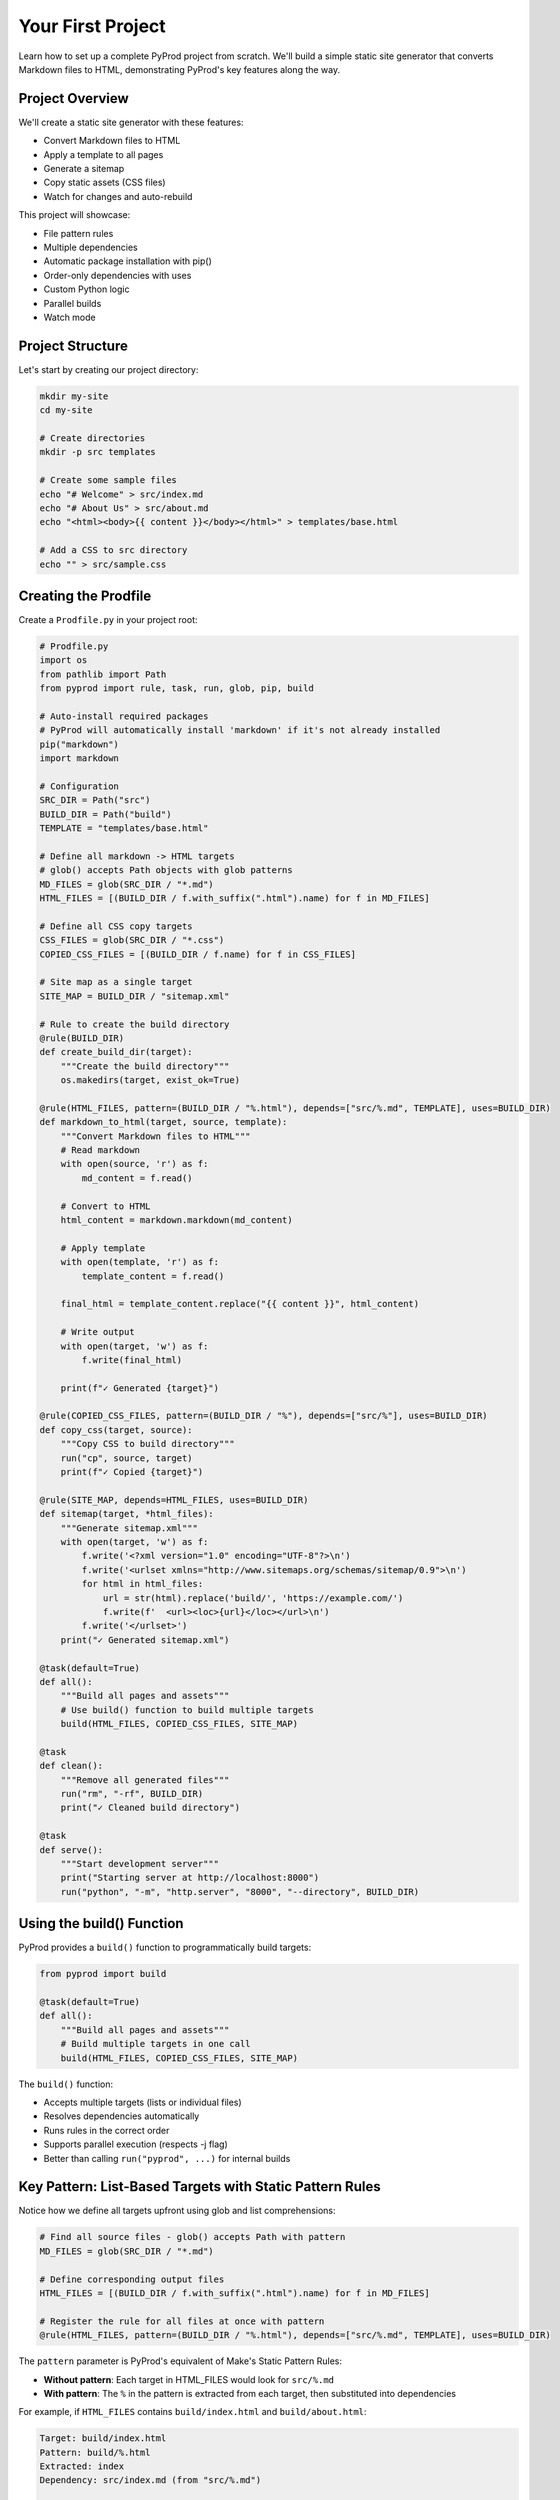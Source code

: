 Your First Project
==================

Learn how to set up a complete PyProd project from scratch. We'll build a simple
static site generator that converts Markdown files to HTML, demonstrating PyProd's
key features along the way.

Project Overview
----------------

We'll create a static site generator with these features:

* Convert Markdown files to HTML
* Apply a template to all pages
* Generate a sitemap
* Copy static assets (CSS files)
* Watch for changes and auto-rebuild

This project will showcase:

- File pattern rules
- Multiple dependencies
- Automatic package installation with pip()
- Order-only dependencies with uses
- Custom Python logic
- Parallel builds
- Watch mode

Project Structure
-----------------

Let's start by creating our project directory:

.. code-block:: bash

    mkdir my-site
    cd my-site
    
    # Create directories
    mkdir -p src templates

    # Create some sample files
    echo "# Welcome" > src/index.md
    echo "# About Us" > src/about.md
    echo "<html><body>{{ content }}</body></html>" > templates/base.html
    
    # Add a CSS to src directory
    echo "" > src/sample.css

Creating the Prodfile
---------------------

Create a ``Prodfile.py`` in your project root:

.. code-block:: python

    # Prodfile.py
    import os
    from pathlib import Path
    from pyprod import rule, task, run, glob, pip, build

    # Auto-install required packages
    # PyProd will automatically install 'markdown' if it's not already installed
    pip("markdown")
    import markdown

    # Configuration
    SRC_DIR = Path("src")
    BUILD_DIR = Path("build")
    TEMPLATE = "templates/base.html"

    # Define all markdown -> HTML targets
    # glob() accepts Path objects with glob patterns
    MD_FILES = glob(SRC_DIR / "*.md")
    HTML_FILES = [(BUILD_DIR / f.with_suffix(".html").name) for f in MD_FILES]

    # Define all CSS copy targets
    CSS_FILES = glob(SRC_DIR / "*.css")
    COPIED_CSS_FILES = [(BUILD_DIR / f.name) for f in CSS_FILES]

    # Site map as a single target
    SITE_MAP = BUILD_DIR / "sitemap.xml"

    # Rule to create the build directory
    @rule(BUILD_DIR)
    def create_build_dir(target):
        """Create the build directory"""
        os.makedirs(target, exist_ok=True)

    @rule(HTML_FILES, pattern=(BUILD_DIR / "%.html"), depends=["src/%.md", TEMPLATE], uses=BUILD_DIR)
    def markdown_to_html(target, source, template):
        """Convert Markdown files to HTML"""
        # Read markdown
        with open(source, 'r') as f:
            md_content = f.read()
    
        # Convert to HTML
        html_content = markdown.markdown(md_content)
    
        # Apply template
        with open(template, 'r') as f:
            template_content = f.read()
    
        final_html = template_content.replace("{{ content }}", html_content)
    
        # Write output
        with open(target, 'w') as f:
            f.write(final_html)
    
        print(f"✓ Generated {target}")

    @rule(COPIED_CSS_FILES, pattern=(BUILD_DIR / "%"), depends=["src/%"], uses=BUILD_DIR)
    def copy_css(target, source):
        """Copy CSS to build directory"""
        run("cp", source, target)
        print(f"✓ Copied {target}")

    @rule(SITE_MAP, depends=HTML_FILES, uses=BUILD_DIR)
    def sitemap(target, *html_files):
        """Generate sitemap.xml"""
        with open(target, 'w') as f:
            f.write('<?xml version="1.0" encoding="UTF-8"?>\n')
            f.write('<urlset xmlns="http://www.sitemaps.org/schemas/sitemap/0.9">\n')
            for html in html_files:
                url = str(html).replace('build/', 'https://example.com/')
                f.write(f'  <url><loc>{url}</loc></url>\n')
            f.write('</urlset>')
        print("✓ Generated sitemap.xml")

    @task(default=True)
    def all():
        """Build all pages and assets"""
        # Use build() function to build multiple targets
        build(HTML_FILES, COPIED_CSS_FILES, SITE_MAP)

    @task
    def clean():
        """Remove all generated files"""
        run("rm", "-rf", BUILD_DIR)
        print("✓ Cleaned build directory")

    @task
    def serve():
        """Start development server"""
        print("Starting server at http://localhost:8000")
        run("python", "-m", "http.server", "8000", "--directory", BUILD_DIR)

Using the build() Function
--------------------------

PyProd provides a ``build()`` function to programmatically build targets:

.. code-block:: python

    from pyprod import build
    
    @task(default=True)
    def all():
        """Build all pages and assets"""
        # Build multiple targets in one call
        build(HTML_FILES, COPIED_CSS_FILES, SITE_MAP)

The ``build()`` function:

- Accepts multiple targets (lists or individual files)
- Resolves dependencies automatically
- Runs rules in the correct order
- Supports parallel execution (respects -j flag)
- Better than calling ``run("pyprod", ...)`` for internal builds

Key Pattern: List-Based Targets with Static Pattern Rules
----------------------------------------------------------

Notice how we define all targets upfront using glob and list comprehensions:

.. code-block:: python

    # Find all source files - glob() accepts Path with pattern
    MD_FILES = glob(SRC_DIR / "*.md")
    
    # Define corresponding output files
    HTML_FILES = [(BUILD_DIR / f.with_suffix(".html").name) for f in MD_FILES]
    
    # Register the rule for all files at once with pattern
    @rule(HTML_FILES, pattern=(BUILD_DIR / "%.html"), depends=["src/%.md", TEMPLATE], uses=BUILD_DIR)

The ``pattern`` parameter is PyProd's equivalent of Make's Static Pattern Rules:

- **Without pattern**: Each target in HTML_FILES would look for ``src/%.md``
- **With pattern**: The ``%`` in the pattern is extracted from each target, then substituted into dependencies

For example, if ``HTML_FILES`` contains ``build/index.html`` and ``build/about.html``:

.. code-block:: text

    Target: build/index.html
    Pattern: build/%.html
    Extracted: index
    Dependency: src/index.md (from "src/%.md")
    
    Target: build/about.html  
    Pattern: build/%.html
    Extracted: about
    Dependency: src/about.md (from "src/%.md")

This pattern:

- Automatically discovers all source files
- Correctly maps each output to its specific input
- Makes the build system aware of all files upfront
- Enables efficient parallel builds
- Equivalent to Make's static pattern rules: ``$(TARGETS): %.html: %.md``

Understanding the 'uses' Parameter
----------------------------------

Notice the ``uses`` parameter in our rules? This is PyProd's equivalent of Make's
"order-only prerequisites". It specifies dependencies that must exist but whose
timestamps don't trigger rebuilds:

.. code-block:: python

    # Define a rule to create the build directory
    @rule(BUILD_DIR)
    def create_build_dir(target):
        os.makedirs(target, exist_ok=True)

    # Use BUILD_DIR as an order-only dependency
    @rule("build/%.html", depends=["src/pages/%.md", TEMPLATE], uses=BUILD_DIR)
    def markdown_to_html(target, source, template):
        # BUILD_DIR will be created if it doesn't exist
        # But changes to BUILD_DIR timestamp won't trigger rebuilds

The ``uses`` parameter:

- Specifies dependencies that must exist before the rule runs
- Does NOT trigger rebuilds when these dependencies change
- Perfect for directories, tools, or other prerequisites
- Equivalent to Make's order-only prerequisites (target: deps | order-only)

Key difference from ``depends``:

.. code-block:: python

    # depends: Rebuilds if template.html is newer than output
    @rule("output.html", depends="template.html")
    
    # uses: Ensures build/ exists but doesn't rebuild if build/ is touched
    @rule("output.html", depends="input.md", uses="build/")

Running Your First Build
------------------------

Now let's build the site:

.. code-block:: bash

    # Build everything (runs the default task)
    $ pyprod
    ✓ Generated build/index.html
    ✓ Generated build/about.html
    ✓ Generated sitemap.xml

    # Check what was created
    $ ls build/
    about.html  index.html  sitemap.xml

    # View the generated HTML
    $ cat build/index.html
    <html><body><h1>Welcome</h1></body></html>

Understanding Dependencies
--------------------------

PyProd tracks dependencies intelligently. Try this:

.. code-block:: bash

    # Run build again - nothing happens!
    $ pyprod
    Nothing to be done for ['all']

    # Modify a source file
    $ echo "# Welcome to My Site" > src/index.md

    # PyProd knows what needs rebuilding
    $ pyprod
    ✓ Generated build/index.html

    # Change the template - all HTML files rebuild
    $ echo "<html><head><title>My Site</title></head><body>{{ content }}</body></html>" > templates/base.html
    $ pyprod
    ✓ Generated build/index.html
    ✓ Generated build/about.html

Using Watch Mode
----------------

PyProd can automatically rebuild when files change:

.. code-block:: bash

    # In one terminal, start watch mode
    $ pyprod -w src build
    Watching for changes... Press Ctrl+C to stop

    # In another terminal, start the server
    $ pyprod serve
    Starting server at http://localhost:8000

Now edit any markdown file or template, and PyProd will automatically rebuild!

Parallel Builds
---------------

For larger projects, use parallel execution:

.. code-block:: bash

    # Build with 4 parallel jobs
    $ pyprod -j 4 build

    # Or use all available CPU cores
    $ pyprod -j build

Adding More Features
--------------------

Let's extend our Prodfile with more capabilities:

.. code-block:: python

    # Define SCSS -> CSS targets
    SCSS_FILES = glob(SRC_DIR / "*.scss")
    CSS_FILES = [(BUILD_DIR / f.with_suffix(".css").name) for f in SCSS_FILES]
    
    @rule(CSS_FILES, pattern=(BUILD_DIR / "%.css"), depends="src/%.scss", uses=BUILD_DIR)
    def compile_sass(target, source):
        """Compile SCSS to CSS"""
        run("sass", source, target)

    @task
    def deploy():
        """Deploy to production"""
        build("all")  # Ensure everything is built
        run("rsync", "-avz", "--delete", 
            f"{BUILD_DIR}/", "user@server:/var/www/html/")
        print("✓ Deployed to production")

    @check("https://api.github.com/repos/myuser/myrepo")
    def check_github_api(resource):
        """Check if repo data has changed"""
        import requests
        response = requests.get(resource)
        # Return timestamp or hash for change detection
        return response.headers.get('Last-Modified')

    @rule("build/data/repo.json", depends="https://api.github.com/repos/myuser/myrepo")
    def fetch_repo_data(target, source):
        """Fetch latest repo data"""
        import requests
        response = requests.get(source)
        os.makedirs(os.path.dirname(target), exist_ok=True)
        with open(target, 'w') as f:
            f.write(response.text)


Next Steps
----------

Congratulations! You've built your first PyProd project. You've learned:

- Creating rules with pattern matching
- Managing multiple dependencies
- Using Python logic in build rules
- Running parallel builds
- Using watch mode for development

To learn more:

* Explore :doc:`../core-concepts/rules` for advanced pattern matching
* Read about :doc:`../core-concepts/checks` for custom dependency checking
* See :doc:`../cookbook/python-projects` for Python-specific workflows
* Check :doc:`../user-guide/best-practices` for larger projects

Happy building with PyProd!